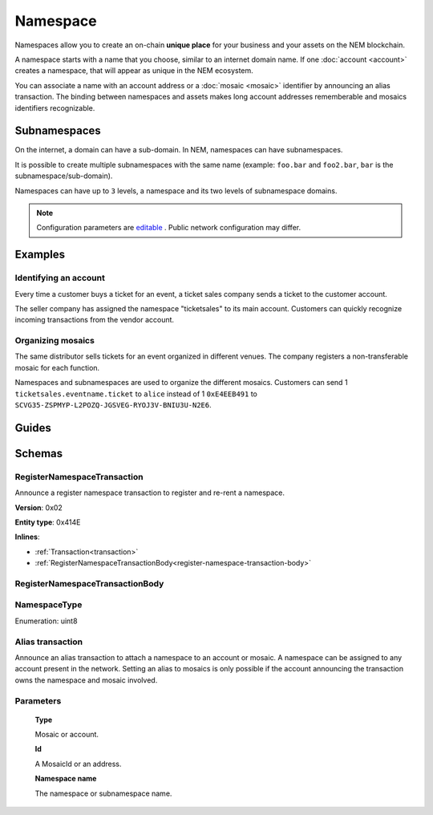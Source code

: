 #########
Namespace
#########

Namespaces allow you to create an on-chain **unique place** for your business and your assets on the NEM blockchain.

A namespace starts with a name that you choose, similar to an internet domain name. If one :doc:`account <account>` creates a namespace, that will appear as unique in the NEM ecosystem.

You can associate a name with an account address or a :doc:`mosaic <mosaic>` identifier by announcing an alias transaction. The binding between namespaces and assets makes long account addresses rememberable and mosaics identifiers recognizable.

*************
Subnamespaces
*************

On the internet, a domain can have a sub-domain. In NEM, namespaces can have subnamespaces.

It is possible to create multiple subnamespaces with the same name (example: ``foo.bar`` and ``foo2.bar``, ``bar`` is the subnamespace/sub-domain).

Namespaces can have up to ``3`` levels, a namespace and its two levels of subnamespace domains.

.. note:: Configuration parameters are `editable <https://github.com/nemtech/catapult-server/blob/master/resources/config-network.properties>`_ . Public network configuration may differ.

********
Examples
********

Identifying an account
======================
Every time a customer buys a ticket for an event, a ticket sales company sends a ticket to the customer account.

The seller company has assigned the namespace "ticketsales" to its main account. Customers can quickly recognize incoming transactions from the vendor account.

Organizing mosaics
==================
The same distributor sells tickets for an event organized in different venues. The company registers a non-transferable mosaic for each function.

Namespaces and subnamespaces are used to organize the different mosaics. Customers can send 1 ``ticketsales.eventname.ticket`` to ``alice`` instead of 1 ``0xE4EEB491`` to ``SCVG35-ZSPMYP-L2POZQ-JGSVEG-RYOJ3V-BNIU3U-N2E6``.


******
Guides
******

.. postlist::
    :category: namespace
    :date: %A, %B %d, %Y
    :format: {title}
    :list-style: circle
    :excerpts:
    :sort:

*******
Schemas
*******

.. _register-namespace-transaction:

RegisterNamespaceTransaction
============================

Announce a register namespace transaction to register and re-rent a namespace.

**Version**: 0x02

**Entity type**: 0x414E

**Inlines**:

* :ref:`Transaction<transaction>`
* :ref:`RegisterNamespaceTransactionBody<register-namespace-transaction-body>`

.. _register-namespace-transaction-body:

RegisterNamespaceTransactionBody
================================

.. csv-table::
    :header: "Property", "Type", "Description"
    :delim: ;

    namespaceType; :ref:`NamespaceType <namespace-type>`; The type of the registered namespace.
    duration; uint64; The renting duration represents the number of confirmed blocks we would like to rent our namespace for. During the renting period, it is possible to extend the rental by sending a :ref:`register namespace transaction<register-namespace-transaction>` with the extra-confirmed block to rent the namespace. When a renting period ends, the namespace will become inactive.
    parentId; uint64; If it is a subdomain, a reference to parent namespace name is required.
    namespaceId; uint64; The id of the namespace.
    namespaceNameSize; uint8; The size of the namespace name.
    name; array(bytes, namespaceNameSize); A namespace name must be unique and may have a maximum length of ``64`` characters. Allowed characters are a, b, c, ..., z, 0, 1, 2, ..., 9, ', _ , -.

NamespaceType
=============

Enumeration: uint8

.. csv-table::
    :header: "Id", "Description"
    :delim: ;

    0x00; Root namespace.
    0x01; Child namespace.

Alias transaction
=================

Announce an alias transaction to attach a namespace to an account or mosaic. A namespace can be assigned to any account present in the network. Setting an alias to mosaics is only possible if the account announcing the transaction owns the namespace and mosaic involved.

Parameters
==========

    **Type**

    Mosaic or account.

    **Id**

    A MosaicId or an address.

    **Namespace name**

    The namespace or subnamespace name.